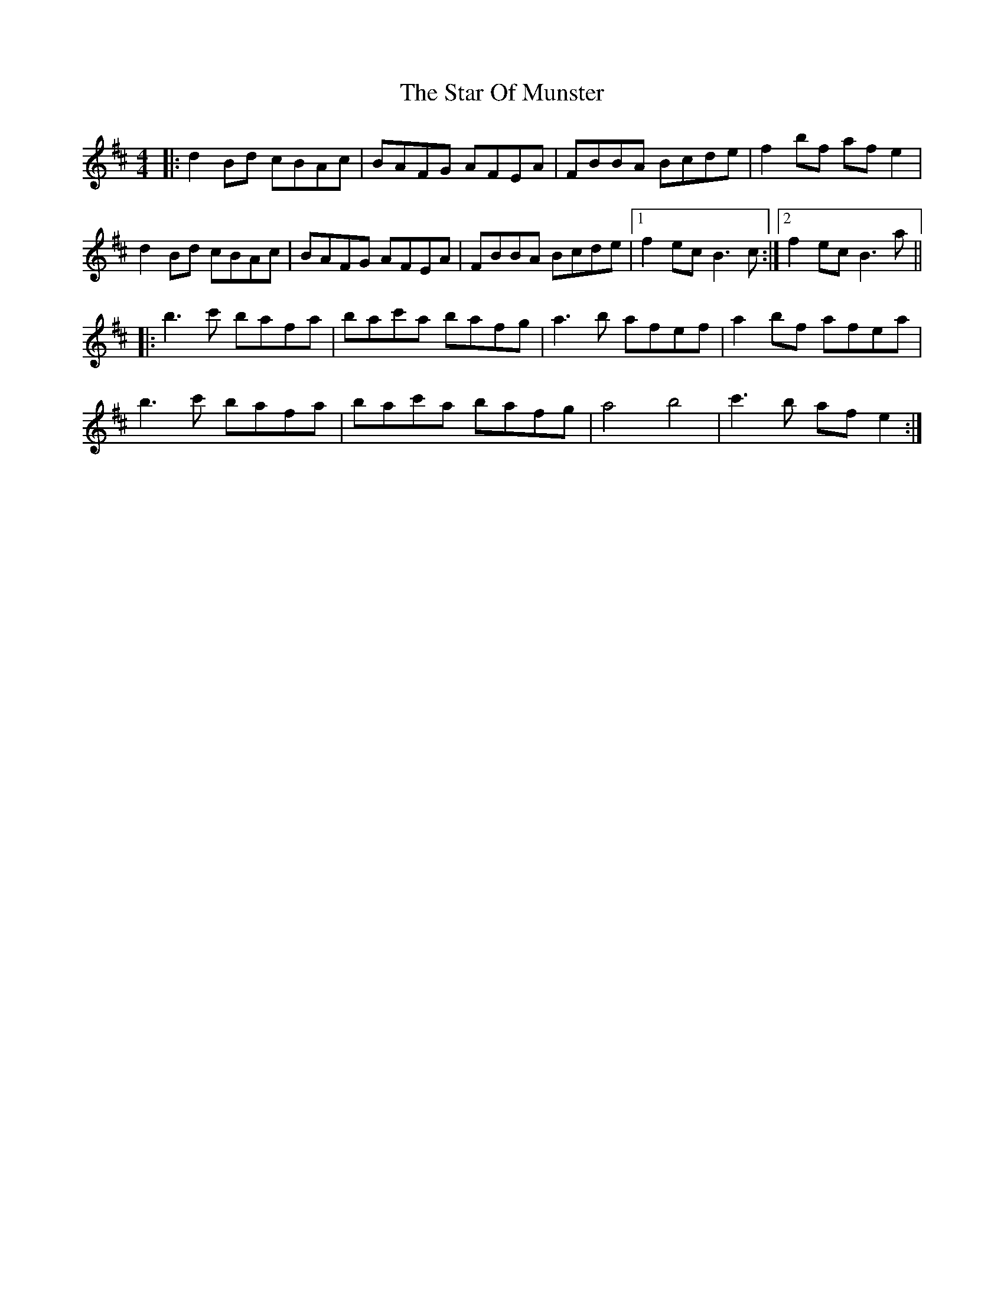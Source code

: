 X: 38401
T: Star Of Munster, The
R: reel
M: 4/4
K: Bminor
|:d2 Bd cBAc|BAFG AFEA|FBBA Bcde|f2 bf af e2|
d2 Bd cBAc|BAFG AFEA|FBBA Bcde|1 f2 ec B3c:|2 f2 ec B3a||
|:b3c' bafa|bac'a bafg|a3b afef|a2 bf afea|
b3c' bafa|bac'a bafg|a4 b4|c'3 b af e2:|

